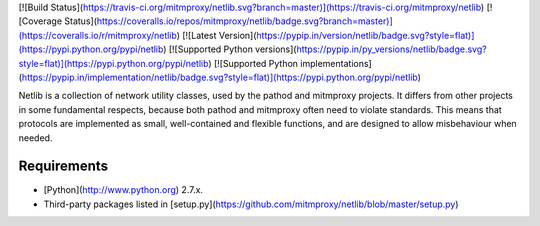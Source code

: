 [![Build Status](https://travis-ci.org/mitmproxy/netlib.svg?branch=master)](https://travis-ci.org/mitmproxy/netlib) 
[![Coverage Status](https://coveralls.io/repos/mitmproxy/netlib/badge.svg?branch=master)](https://coveralls.io/r/mitmproxy/netlib)
[![Latest Version](https://pypip.in/version/netlib/badge.svg?style=flat)](https://pypi.python.org/pypi/netlib)
[![Supported Python versions](https://pypip.in/py_versions/netlib/badge.svg?style=flat)](https://pypi.python.org/pypi/netlib)
[![Supported Python implementations](https://pypip.in/implementation/netlib/badge.svg?style=flat)](https://pypi.python.org/pypi/netlib)

Netlib is a collection of network utility classes, used by the pathod and
mitmproxy projects. It differs from other projects in some fundamental
respects, because both pathod and mitmproxy often need to violate standards.
This means that protocols are implemented as small, well-contained and flexible
functions, and are designed to allow misbehaviour when needed.


Requirements
------------

* [Python](http://www.python.org) 2.7.x.
* Third-party packages listed in [setup.py](https://github.com/mitmproxy/netlib/blob/master/setup.py)

